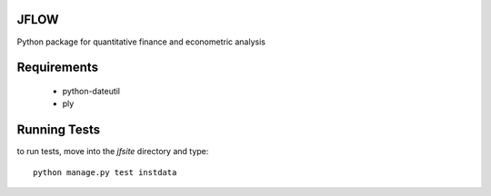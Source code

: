 ==========================
JFLOW
==========================

Python package for quantitative finance and econometric analysis


======================
Requirements
======================

 * python-dateutil
 * ply

==================
Running Tests
==================

to run tests, move into the `jfsite` directory and type::

    python manage.py test instdata
    





